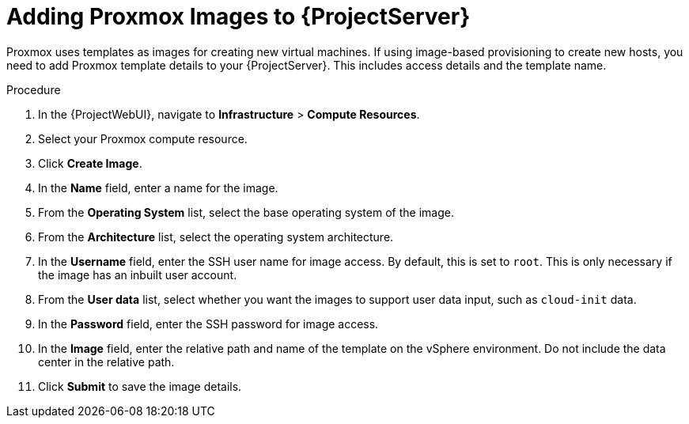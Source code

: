 [id="Adding_Proxmox_Images_to_Server_{context}"]
= Adding Proxmox Images to {ProjectServer}

Proxmox uses templates as images for creating new virtual machines.
If using image-based provisioning to create new hosts, you need to add Proxmox template details to your {ProjectServer}.
This includes access details and the template name.

.Procedure
. In the {ProjectWebUI}, navigate to *Infrastructure* > *Compute Resources*.
. Select your Proxmox compute resource.
. Click *Create Image*.
. In the *Name* field, enter a name for the image.
. From the *Operating System* list, select the base operating system of the image.
. From the *Architecture* list, select the operating system architecture.
. In the *Username* field, enter the SSH user name for image access.
By default, this is set to `root`.
This is only necessary if the image has an inbuilt user account.
. From the *User data* list, select whether you want the images to support user data input, such as `cloud-init` data.
. In the *Password* field, enter the SSH password for image access.
. In the *Image* field, enter the relative path and name of the template on the vSphere environment.
Do not include the data center in the relative path.
. Click *Submit* to save the image details.
